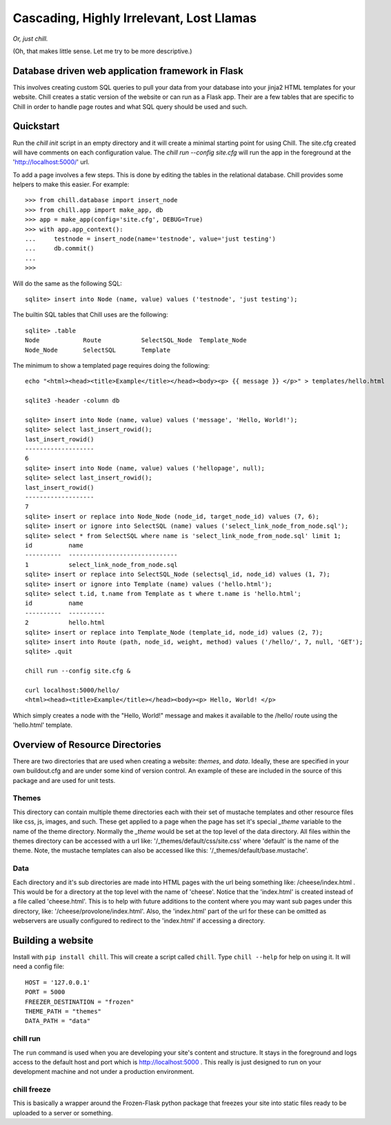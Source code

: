 =========================================
Cascading, Highly Irrelevant, Lost Llamas
=========================================

*Or, just chill.*

(Oh, that makes little sense. Let me try to be more descriptive.)


Database driven web application framework in Flask
--------------------------------------------------

This involves creating custom SQL queries to pull your data from your database
into your jinja2 HTML templates for your website.  Chill creates a static
version of the website or can run as a Flask app. Their are a few tables that
are specific to Chill in order to handle page routes and what SQL query should
be used and such.

Quickstart
----------

Run the `chill init` script in an empty directory and it will create a minimal
starting point for using Chill. The site.cfg created will have comments on each
configuration value.  The `chill run --config site.cfg` will run the app in the
foreground at the 'http://localhost:5000/' url.

To add a page involves a few steps.  This is done by editing the tables in the
relational database.  Chill provides some helpers to make this easier. For
example::

    >>> from chill.database import insert_node
    >>> from chill.app import make_app, db
    >>> app = make_app(config='site.cfg', DEBUG=True)
    >>> with app.app_context():
    ...     testnode = insert_node(name='testnode', value='just testing')
    ...     db.commit()
    ...
    >>>

Will do the same as the following SQL::

    sqlite> insert into Node (name, value) values ('testnode', 'just testing');


The builtin SQL tables that Chill uses are the following::

    sqlite> .table
    Node            Route           SelectSQL_Node  Template_Node
    Node_Node       SelectSQL       Template


The minimum to show a templated page requires doing the following::

    echo "<html><head><title>Example</title></head><body><p> {{ message }} </p>" > templates/hello.html

    sqlite3 -header -column db

    sqlite> insert into Node (name, value) values ('message', 'Hello, World!');
    sqlite> select last_insert_rowid();
    last_insert_rowid()
    -------------------
    6
    sqlite> insert into Node (name, value) values ('hellopage', null);
    sqlite> select last_insert_rowid();
    last_insert_rowid()
    -------------------
    7
    sqlite> insert or replace into Node_Node (node_id, target_node_id) values (7, 6);
    sqlite> insert or ignore into SelectSQL (name) values ('select_link_node_from_node.sql');
    sqlite> select * from SelectSQL where name is 'select_link_node_from_node.sql' limit 1;
    id          name
    ----------  ------------------------------
    1           select_link_node_from_node.sql
    sqlite> insert or replace into SelectSQL_Node (selectsql_id, node_id) values (1, 7);
    sqlite> insert or ignore into Template (name) values ('hello.html');
    sqlite> select t.id, t.name from Template as t where t.name is 'hello.html';
    id          name
    ----------  ----------
    2           hello.html
    sqlite> insert or replace into Template_Node (template_id, node_id) values (2, 7);
    sqlite> insert into Route (path, node_id, weight, method) values ('/hello/', 7, null, 'GET');
    sqlite> .quit

    chill run --config site.cfg &

    curl localhost:5000/hello/
    <html><head><title>Example</title></head><body><p> Hello, World! </p>


Which simply creates a node with the "Hello, World!" message and makes it
available to the /hello/ route using the 'hello.html' template.


Overview of Resource Directories
--------------------------------

There are two directories that are used when creating a website:  `themes`, and
`data`.  Ideally, these are specified in your own buildout.cfg and are under
some kind of version control.  An example of these are included in the source
of this package and are used for unit tests.

Themes
******

This directory can contain multiple theme directories each with their set of
mustache templates and other resource files like css, js, images, and such.
These get applied to a page when the page has set it's special `_theme`
variable to the name of the theme directory. Normally the `_theme` would be set
at the top level of the data directory. All files within the themes directory
can be accessed with a url like: '/_themes/default/css/site.css' where
'default' is the name of the theme.  Note, the mustache templates can also be
accessed like this: '/_themes/default/base.mustache'.

Data
****

Each directory and it's sub directories are made into HTML pages with the url
being something like: /cheese/index.html . This would be for a directory at the
top level with the name of 'cheese'. Notice that the 'index.html' is created
instead of a file called 'cheese.html'.  This is to help with future additions
to the content where you may want sub pages under this directory, like:
'/cheese/provolone/index.html'. Also, the 'index.html' part of the url for
these can be omitted as webservers are usually configured to redirect to the
'index.html' if accessing a directory.


Building a website
------------------

Install with ``pip install chill``.  This will create a script called
``chill``.  Type ``chill --help`` for help on using it.  It will need a config
file::

    HOST = '127.0.0.1'
    PORT = 5000
    FREEZER_DESTINATION = "frozen"
    THEME_PATH = "themes"
    DATA_PATH = "data"

chill run
*********

The ``run`` command is used when you are developing your site's content and
structure.  It stays in the foreground and logs access to the default host and
port which is http://localhost:5000 . This really is just designed to run on
your development machine and not under a production environment.

chill freeze
************

This is basically a wrapper around the Frozen-Flask python package that freezes
your site into static files ready to be uploaded to a server or something.
